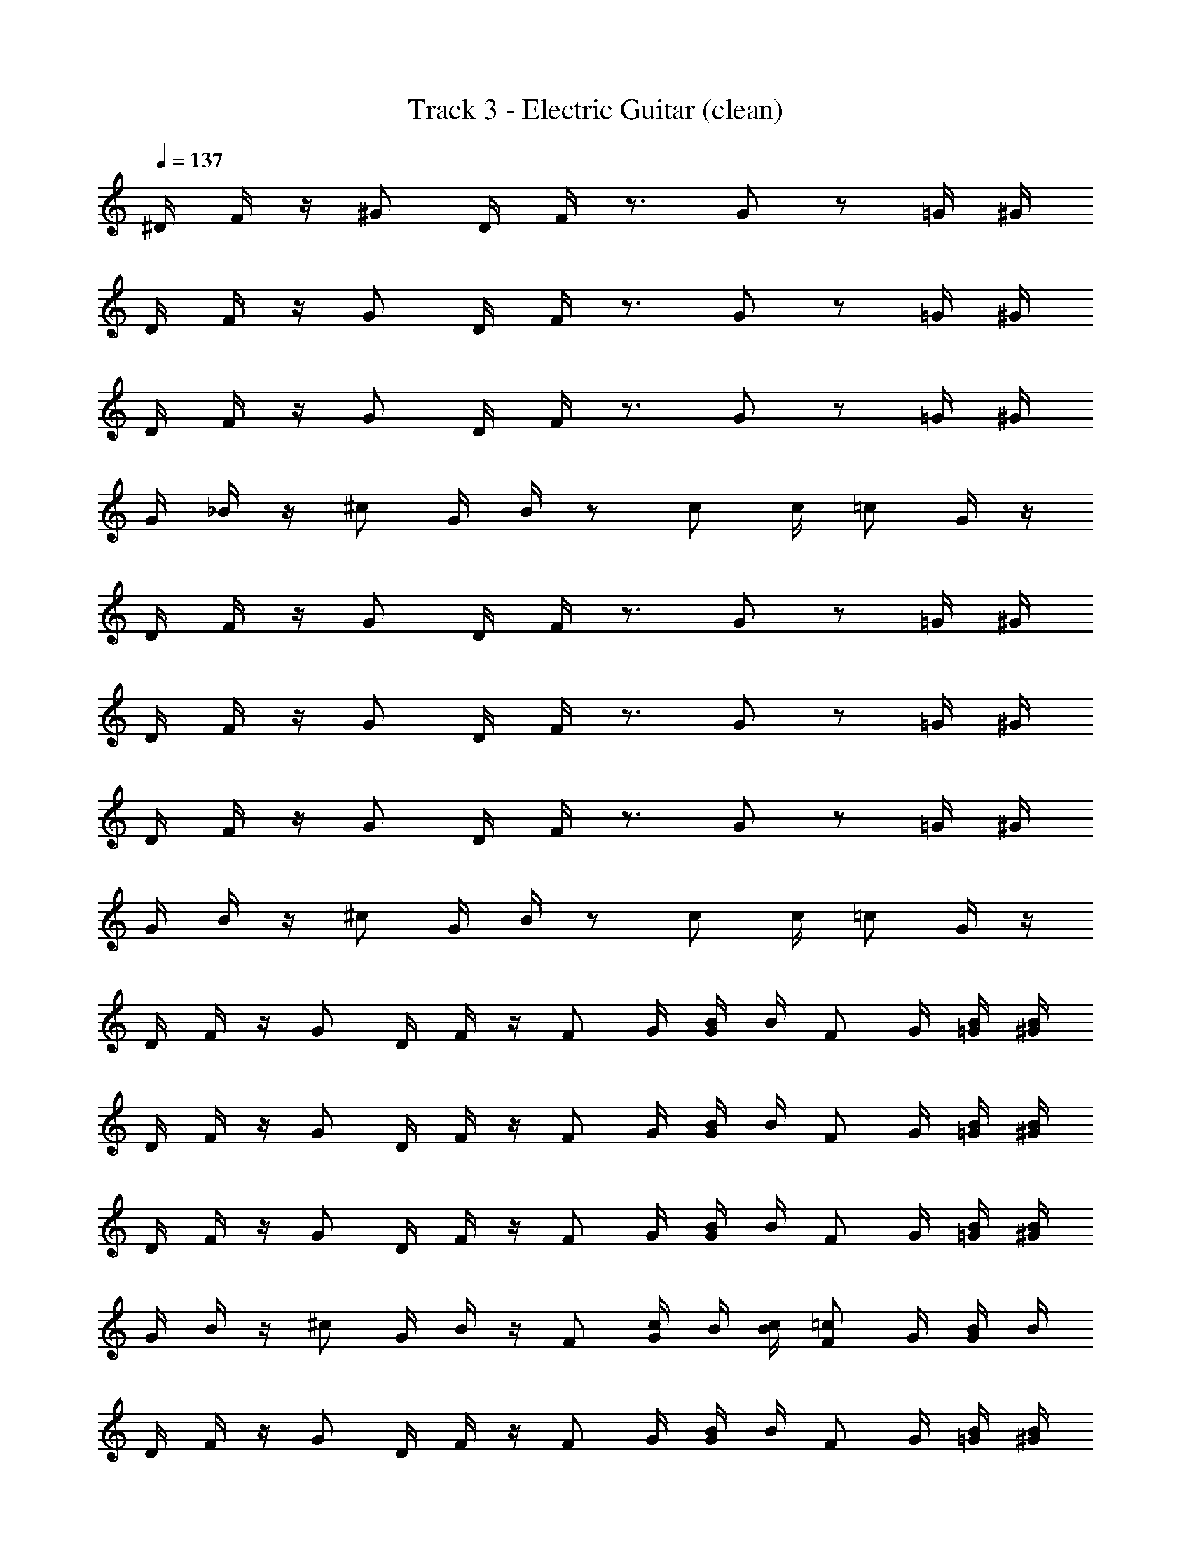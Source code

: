 X: 1
T: Track 3 - Electric Guitar (clean)
Z: ABC Generated by Starbound Composer v0.8.6
L: 1/4
Q: 1/4=137
K: C
^D/4 F/4 z/4 ^G/ D/4 F/4 z3/4 G/ z/ =G/4 ^G/4 
D/4 F/4 z/4 G/ D/4 F/4 z3/4 G/ z/ =G/4 ^G/4 
D/4 F/4 z/4 G/ D/4 F/4 z3/4 G/ z/ =G/4 ^G/4 
G/4 _B/4 z/4 ^c/ G/4 B/4 z/ c/ c/4 =c/ G/4 z/4 
D/4 F/4 z/4 G/ D/4 F/4 z3/4 G/ z/ =G/4 ^G/4 
D/4 F/4 z/4 G/ D/4 F/4 z3/4 G/ z/ =G/4 ^G/4 
D/4 F/4 z/4 G/ D/4 F/4 z3/4 G/ z/ =G/4 ^G/4 
G/4 B/4 z/4 ^c/ G/4 B/4 z/ c/ c/4 =c/ G/4 z/4 
D/4 F/4 z/4 G/ D/4 F/4 z/4 [z/4F/] G/4 [B/4G/] B/4 [z/4F/] G/4 [B/4=G/4] [B/4^G/4] 
D/4 F/4 z/4 G/ D/4 F/4 z/4 [z/4F/] G/4 [B/4G/] B/4 [z/4F/] G/4 [B/4=G/4] [B/4^G/4] 
D/4 F/4 z/4 G/ D/4 F/4 z/4 [z/4F/] G/4 [B/4G/] B/4 [z/4F/] G/4 [B/4=G/4] [B/4^G/4] 
G/4 B/4 z/4 ^c/ G/4 B/4 z/4 [z/4F/] [G/4c/] B/4 [B/4c/4] [z/4F/=c/] G/4 [B/4G/4] B/4 
D/4 F/4 z/4 G/ D/4 F/4 z/4 [z/4F/] G/4 [B/4G/] B/4 [z/4F/] G/4 [B/4=G/4] [B/4^G/4] 
D/4 F/4 z/4 G/ D/4 F/4 z/4 [z/4F/] G/4 [B/4G/] B/4 [z/4F/] G/4 [B/4=G/4] [B/4^G/4] 
D/4 F/4 z/4 G/ D/4 F/4 z/4 [z/4F/] G/4 [B/4G/] B/4 [z/4F/] G/4 [B/4=G/4] [B/4^G/4] 
G/4 B/4 z/4 ^c/ G/4 B/4 z/4 [z/4F/] [G/4c/] B/4 [B/4c/4] [z/4F/=c/] G/4 [B/4G/4] B/4 
D/4 F/4 z/4 G/ D/4 F/4 z/4 [z/4F/] G/4 [B/4G/] B/4 [z/4F/] G/4 [B/4=G/4] [B/4^G/4] 
D/4 F/4 z/4 G/ D/4 F/4 z/4 [z/4F/] G/4 [B/4G/] B/4 [z/4F/] G/4 [B/4=G/4] [B/4^G/4] 
D/4 F/4 z/4 G/ D/4 F/4 z/4 [z/4F/] G/4 [B/4G/] B/4 [z/4F/] G/4 [B/4=G/4] [B/4^G/4] 
G/4 B/4 z/4 ^c/ G/4 B/4 z/4 [z/4F/] [G/4c/] B/4 [B/4c/4] [z/4F/=c/] G/4 [B/4G/4] B/4 
D/4 F/4 z/4 G/ D/4 F/4 z/4 [z/4F/] G/4 [B/4G/] B/4 [z/4F/] G/4 [B/4=G/4] [B/4^G/4] 
D/4 F/4 z/4 G/ D/4 F/4 z/4 [z/4F/] G/4 [B/4G/] B/4 [z/4F/] G/4 [B/4=G/4] [B/4^G/4] 
D/4 F/4 z/4 G/ D/4 F/4 z/4 [z/4F/] G/4 [B/4G/] B/4 [z/4F/] G/4 [B/4=G/4] [B/4^G/4] 
G/4 B/4 z/4 ^c/ G/4 B/4 z/4 [z/4F/] [G/4c/] B/4 [B/4c/4] [z/4F/=c/] G/4 [B/4G/4] B/4 
D/4 F/4 z/4 G/ D/4 F/4 z/4 [z/4F/] G/4 [B/4G/] B/4 [z/4F/] G/4 [B/4=G/4] [B/4^G/4] 
D/4 F/4 z/4 G/ D/4 F/4 z/4 [z/4F/] G/4 [B/4G/] B/4 [z/4F/] G/4 [B/4=G/4] [B/4^G/4] 
D/4 F/4 z/4 G/ D/4 F/4 z/4 [z/4F/] G/4 [B/4G/] B/4 [z/4F/] G/4 [B/4=G/4] [B/4^G/4] 
G/4 B/4 z/4 ^c/ G/4 B/4 z/4 [z/4F/] [G/4c/] B/4 [B/4c/4] [z/4F/=c/] G/4 [B/4G/4] B/4 
D/4 F/4 z/4 G/ D/4 F/4 z/4 [z/4F/] G/4 [B/4G/] B/4 [z/4F/] G/4 [B/4=G/4] [B/4^G/4] 
D/4 F/4 z/4 G/ D/4 F/4 z/4 [z/4F/] G/4 [B/4G/] B/4 [z/4F/] G/4 [B/4=G/4] [B/4^G/4] 
D/4 F/4 z/4 G/ D/4 F/4 z/4 [z/4F/] G/4 [B/4G/] B/4 [z/4F/] G/4 [B/4=G/4] [B/4^G/4] 
G/4 B/4 z/4 ^c/ G/4 B/4 z/4 [z/4F/] [G/4c/] B/4 [B/4c/4] [z/4F/=c/] G/4 [B/4G/4] B/4 
D/4 F/4 z/4 G/ D/4 F/4 z/4 [z/4F/] G/4 [B/4G/] B/4 [z/4F/] G/4 [B/4=G/4] [B/4^G/4] 
D/4 F/4 z/4 G/ D/4 F/4 z/4 [z/4F/] G/4 [B/4G/] B/4 [z/4F/] G/4 [B/4=G/4] [B/4^G/4] 
D/4 F/4 z/4 G/ D/4 F/4 z/4 [z/4F/] G/4 [B/4G/] B/4 [z/4F/] G/4 [B/4=G/4] [B/4^G/4] 
G/4 B/4 z/4 ^c/ G/4 B/4 z/4 [z/4F/] [G/4c/] B/4 [B/4c/4] [z/4F/=c/] G/4 [B/4G/4] B/4 
D/4 F/4 z/4 G/ D/4 F/4 z/4 [z/4F/] G/4 [B/4G/] B/4 [z/4F/] G/4 [B/4=G/4] [B/4^G/4] 
D/4 F/4 z/4 G/ D/4 F/4 z/4 [z/4F/] G/4 [B/4G/] B/4 [z/4F/] G/4 [B/4=G/4] [B/4^G/4] 
D/4 F/4 z/4 G/ D/4 F/4 z/4 [z/4F/] G/4 [B/4G/] B/4 [z/4F/] G/4 [B/4=G/4] [B/4^G/4] 
G/4 B/4 z/4 ^c/ G/4 B/4 z/4 [z/4F/] [G/4c/] B/4 [B/4c/4] [z/4F/=c/] G/4 [B/4G/4] B/4 
D/4 F/4 z/4 G/ D/4 F/4 z/4 [z/4F/] G/4 [B/4G/] B/4 [z/4F/] G/4 [B/4=G/4] [B/4^G/4] 
D/4 F/4 z/4 G/ D/4 F/4 z/4 [z/4F/] G/4 [B/4G/] B/4 [z/4F/] G/4 [B/4=G/4] [B/4^G/4] 
D/4 F/4 z/4 G/ D/4 F/4 z/4 [z/4F/] G/4 [B/4G/] B/4 [z/4F/] G/4 [B/4=G/4] [B/4^G/4] 
G/4 B/4 z/4 ^c/ G/4 B/4 z/4 [z/4F/] [G/4c/] B/4 [B/4c/4] [z/4F/=c/] G/4 [B/4G/4] B/4 
D/4 F/4 z/4 G/ D/4 F/4 z/4 [z/4F/] G/4 [B/4G/] B/4 [z/4F/] G/4 [B/4=G/4] [B/4^G/4] 
D/4 F/4 z/4 G/ D/4 F/4 z/4 [z/4F/] G/4 [B/4G/] B/4 [z/4F/] G/4 [B/4=G/4] [B/4^G/4] 
D/4 F/4 z/4 G/ D/4 F/4 z/4 [z/4F/] G/4 [B/4G/] B/4 [z/4F/] G/4 [B/4=G/4] [B/4^G/4] 
G/4 B/4 z/4 ^c/ G/4 B/4 z/4 [z/4F/] [G/4c/] B/4 [B/4c/4] [z/4F/=c/] G/4 [B/4G/4] B/4 
D/4 F/4 z/4 G/ D/4 F/4 z/4 [z/4F/] G/4 [B/4G/] B/4 [z/4F/] G/4 [B/4=G/4] [B/4^G/4] 
D/4 F/4 z/4 G/ D/4 F/4 z/4 [z/4F/] G/4 [B/4G/] B/4 [z/4F/] G/4 [B/4=G/4] [B/4^G/4] 
D/4 F/4 z/4 G/ D/4 F/4 z/4 [z/4F/] G/4 [B/4G/] B/4 [z/4F/] G/4 [B/4=G/4] [B/4^G/4] 
G/4 B/4 z/4 ^c/ G/4 B/4 z/4 [z/4F/] [G/4c/] B/4 [B/4c/4] [z/4F/=c/] G/4 [B/4G/4] B/4 
D/4 F/4 z/4 G/ D/4 F/4 z/4 [z/4F/] G/4 [B/4G/] B/4 [z/4F/] G/4 [B/4=G/4] [B/4^G/4] 
D/4 F/4 z/4 G/ D/4 F/4 z/4 [z/4F/] G/4 [B/4G/] B/4 [z/4F/] G/4 [B/4=G/4] [B/4^G/4] 
D/4 F/4 z/4 G/ D/4 F/4 z/4 [z/4F/] G/4 [B/4G/] B/4 [z/4F/] G/4 [B/4=G/4] [B/4^G/4] 
G/4 B/4 z/4 ^c/ G/4 B/4 z/4 [z/4D/] [z/4^F/c/] G/4 [G/4c/4] [z/4D/=c/] [z/4F/] [G/4G/4] G/4 
D/4 =F/4 z/4 G/ D/4 F/4 z/4 [z/4F/] G/4 [B/4G/] B/4 [z/4F/] G/4 [B/4=G/4] [B/4^G/4] 
D/4 F/4 z/4 G/ D/4 F/4 z/4 [z/4F/] G/4 [B/4G/] B/4 [z/4F/] G/4 [B/4=G/4] [B/4^G/4] 
D/4 F/4 z/4 G/ D/4 F/4 z/4 [z/4F/] G/4 [B/4G/] B/4 [z/4F/] G/4 [B/4=G/4] [B/4^G/4] 
G/4 B/4 z/4 ^c/ G/4 B/4 z/4 [z/4F/] [G/4c/] B/4 [B/4c/4] [z/4F/=c/] G/4 [B/4G/4] B/4 
D/4 F/4 z/4 G/ D/4 F/4 z/4 [z/4F/] G/4 [B/4G/] B/4 [z/4F/] G/4 [B/4=G/4] [B/4^G/4] 
D/4 F/4 z/4 G/ D/4 F/4 z/4 [z/4F/] G/4 [B/4G/] B/4 [z/4F/] G/4 [B/4=G/4] [B/4^G/4] 
D/4 F/4 z/4 G/ D/4 F/4 z/4 [z/4F/] G/4 [B/4G/] B/4 [z/4F/] G/4 [B/4=G/4] [B/4^G/4] 
G/4 B/4 z/4 ^c/ G/4 B/4 z/4 [z/4F/] [G/4c/] B/4 [B/4c/4] [z/4F/=c/] G/4 [B/4G/4] B/4 
D/4 F/4 z/4 G/ D/4 F/4 z/4 [z/4F/] G/4 [B/4G/] B/4 [z/4F/] G/4 [B/4=G/4] [B/4^G/4] 
D/4 F/4 z/4 G/ D/4 F/4 z/4 [z/4F/] G/4 [B/4G/] B/4 [z/4F/] G/4 [B/4=G/4] [B/4^G/4] 
D/4 F/4 z/4 G/ D/4 F/4 z/4 [z/4F/] G/4 [B/4G/] B/4 [z/4F/] G/4 [B/4=G/4] [B/4^G/4] 
G/4 B/4 z/4 ^c/ G/4 B/4 z/4 [z/4F/] [G/4c/] B/4 [B/4c/4] [z/4F/=c/] G/4 [B/4G/4] B/4 
D/4 F/4 z/4 G/ D/4 F/4 z/4 [z/4F/] G/4 [B/4G/] B/4 [z/4F/] G/4 [B/4=G/4] [B/4^G/4] 
D/4 F/4 z/4 G/ D/4 F/4 z/4 [z/4F/] G/4 [B/4G/] B/4 [z/4F/] G/4 [B/4=G/4] [B/4^G/4] 
D/4 F/4 z/4 G/ D/4 F/4 z/4 [z/4F/] G/4 [B/4G/] B/4 [z/4F/] G/4 [B/4=G/4] [B/4^G/4] 
G/4 B/4 z/4 ^c/ G/4 B/4 z/4 [z/4F/] [G/4c/] B/4 [B/4c/4] [z/4F/=c/] G/4 [B/4G/4] B/4 
D/4 F/4 z/4 G/ D/4 F/4 z/4 [z/4F/] G/4 [B/4G/] B/4 [z/4F/] G/4 [B/4=G/4] [B/4^G/4] 
D/4 F/4 z/4 G/ D/4 F/4 z/4 [z/4F/] G/4 [B/4G/] B/4 [z/4F/] G/4 [B/4=G/4] [B/4^G/4] 
D/4 F/4 z/4 G/ D/4 F/4 z/4 [z/4F/] G/4 [B/4G/] B/4 [z/4F/] G/4 [B/4=G/4] [B/4^G/4] 
G/4 B/4 z/4 ^c/ G/4 B/4 z/4 [z/4F/] [G/4c/] B/4 [B/4c/4] [z/4F/=c/] G/4 [B/4G/4] B/4 
D/4 F/4 z/4 G/ D/4 F/4 z/4 [z/4F/] G/4 [B/4G/] B/4 [z/4F/] G/4 [B/4=G/4] [B/4^G/4] 
D/4 F/4 z/4 G/ D/4 F/4 z/4 [z/4F/] G/4 [B/4G/] B/4 [z/4F/] G/4 [B/4=G/4] [B/4^G/4] 
D/4 F/4 z/4 G/ D/4 F/4 z/4 [z/4F/] G/4 [B/4G/] B/4 [z/4F/] G/4 [B/4=G/4] [B/4^G/4] 
G/4 B/4 z/4 ^c/ G/4 B/4 z/4 [z/4F/] [G/4c/] B/4 [B/4c/4] [z/4F/=c/] G/4 [B/4G/4] B/4 
D/4 F/4 z/4 G/ D/4 F/4 z/4 [z/4F/] G/4 [B/4G/] B/4 [z/4F/] G/4 [B/4=G/4] [B/4^G/4] 
D/4 F/4 z/4 G/ D/4 F/4 z/4 [z/4F/] G/4 [B/4G/] B/4 [z/4F/] G/4 [B/4=G/4] [B/4^G/4] 
D/4 F/4 z/4 G/ D/4 F/4 z/4 [z/4F/] G/4 [B/4G/] B/4 [z/4F/] G/4 [B/4=G/4] [B/4^G/4] 
G/4 B/4 z/4 ^c/ G/4 B/4 z/4 [z/4F/] [G/4c/] B/4 [B/4c/4] [z/4F/=c/] G/4 [B/4G/4] B/4 
D/4 F/4 z/4 G/ D/4 F/4 z/4 [z/4F/] G/4 [B/4G/] B/4 [z/4F/] G/4 [B/4=G/4] [B/4^G/4] 
D/4 F/4 z/4 G/ D/4 F/4 z/4 [z/4F/] G/4 [B/4G/] B/4 [z/4F/] G/4 [B/4=G/4] [B/4^G/4] 
D/4 F/4 z/4 G/ D/4 F/4 z/4 [z/4F/] G/4 [B/4G/] B/4 [z/4F/] G/4 [B/4=G/4] [B/4^G/4] 
G/4 B/4 z/4 ^c/ G/4 B/4 z/4 [z/4F/] [G/4c/] B/4 [B/4c/4] [z/4F/=c/] G/4 [B/4G/4] B/4 
D/4 F/4 z/4 G/ D/4 F/4 z/4 [z/4F/] G/4 [B/4G/] B/4 [z/4F/] G/4 [B/4=G/4] [B/4^G/4] 
D/4 F/4 z/4 G/ D/4 F/4 z/4 [z/4F/] G/4 [B/4G/] B/4 [z/4F/] G/4 [B/4=G/4] [B/4^G/4] 
D/4 F/4 z/4 G/ D/4 F/4 z/4 [z/4F/] G/4 [B/4G/] B/4 [z/4F/] G/4 [B/4=G/4] [B/4^G/4] 
G/4 B/4 z/4 ^c/ G/4 B/4 z/4 [z/4F/] [G/4c/] B/4 [B/4c/4] [z/4F/=c/] G/4 [B/4G/4] B/4 
D/4 F/4 z/4 G/ D/4 F/4 z/4 [z/4F/] G/4 [B/4G/] B/4 [z/4F/] G/4 [B/4=G/4] [B/4^G/4] 
D/4 F/4 z/4 G/ D/4 F/4 z/4 [z/4F/] G/4 [B/4G/] B/4 [z/4F/] G/4 [B/4=G/4] [B/4^G/4] 
D/4 F/4 z/4 G/ D/4 F/4 z/4 [z/4F/] G/4 [B/4G/] B/4 [z/4F/] G/4 [B/4=G/4] [B/4^G/4] 
G/4 B/4 z/4 ^c/ G/4 B/4 z/4 [z/4D/] [z/4^F/c/] G/4 [G/4c/4] [z/4D/=c/] [z/4F/] [G/4G/4] G/4 
D/4 =F/4 z/4 G/ D/4 F/4 z/4 [z/4F/] G/4 [B/4G/] B/4 [z/4F/] G/4 [B/4=G/4] [B/4^G/4] 
D/4 F/4 z/4 G/ D/4 F/4 z/4 [z/4F/] G/4 [B/4G/] B/4 [z/4F/] G/4 [B/4=G/4] [B/4^G/4] 
D/4 F/4 z/4 G/ D/4 F/4 z/4 [z/4F/] G/4 [B/4G/] B/4 [z/4F/] G/4 [B/4=G/4] [B/4^G/4] 
G/4 B/4 z/4 ^c/ G/4 B/4 z/4 [z/4F/] [G/4c/] B/4 [B/4c/4] [z/4F/=c/] G/4 [B/4G/4] B/4 
D/4 F/4 z/4 G/ D/4 F/4 z/4 [z/4F/] G/4 [B/4G/] B/4 [z/4F/] G/4 [B/4=G/4] [B/4^G/4] 
D/4 F/4 z/4 G/ D/4 F/4 z/4 [z/4F/] G/4 [B/4G/] B/4 [z/4F/] G/4 [B/4=G/4] [B/4^G/4] 
D/4 F/4 z/4 G/ D/4 F/4 z/4 [z/4F/] G/4 [B/4G/] B/4 [z/4F/] G/4 [B/4=G/4] [B/4^G/4] 
G/4 B/4 z/4 ^c/ G/4 B/4 z/4 [z/4F/] [G/4c/] B/4 [B/4c/4] [z/4F/=c/] G/4 [B/4G/4] B/4 
D/4 F/4 z/4 G/ D/4 F/4 z/4 [z/4F/] G/4 [B/4G/] B/4 [z/4F/] G/4 [B/4=G/4] [B/4^G/4] 
D/4 F/4 z/4 G/ D/4 F/4 z/4 [z/4F/] G/4 [B/4G/] B/4 [z/4F/] G/4 [B/4=G/4] [B/4^G/4] 
D/4 F/4 z/4 G/ D/4 F/4 z/4 [z/4F/] G/4 [B/4G/] B/4 [z/4F/] G/4 [B/4=G/4] [B/4^G/4] 
G/4 B/4 z/4 ^c/ G/4 B/4 z/4 [z/4F/] [G/4c/] B/4 [B/4c/4] [z/4F/=c/] G/4 [B/4G/4] B/4 
D/4 F/4 z/4 G/ D/4 F/4 z/4 [z/4F/] G/4 [B/4G/] B/4 [z/4F/] G/4 [B/4=G/4] [B/4^G/4] 
D/4 F/4 z/4 G/ D/4 F/4 z/4 [z/4F/] G/4 [B/4G/] B/4 [z/4F/] G/4 [B/4=G/4] [B/4^G/4] 
D/4 F/4 z/4 G/ D/4 F/4 z/4 [z/4F/] G/4 [B/4G/] B/4 [z/4F/] G/4 [B/4=G/4] [B/4^G/4] 
G/4 B/4 z/4 ^c/ G/4 B/4 z/4 [z/4F/] [G/4c/] B/4 [B/4c/4] [z/4F/=c/] G/4 [B/4G/4] B/4 z/ 
_B,/ ^C/ B,/4 F/4 z/4 F/4 z2 
B,/ C/ B,/4 F/ C/4 B,/ z3/ 
B,/ C/ B,/4 F/4 z/4 F/4 z2 
B,/ ^G,/ B,/4 F3/4 C/4 B,/ z5/4 
B,/ C/ B,/4 F/4 z/4 F/4 z2 
B,/ C/ B,/4 F/ C/4 B,/ z F/ 
C/4 B,/4 C/ D/4 B,/ z9/4 
G,/ C/ D/4 F/4 z/4 F/4 z2 
B,/ C/ B,/4 F/4 z/4 F/4 z2 
B,/ C/ B,/4 F/ C/4 B,/ z3/ 
B,/ C/ B,/4 F/4 z/4 F/4 z2 
B,/ G,/ B,/4 F3/4 C/4 B,/ z5/4 
B,/ C/ B,/4 F/4 z/4 F/4 z2 
B,/ C/ B,/4 F/ C/4 B,/ z F/ 
C/4 B,/4 C/ D/4 B,/ z9/4 
G,/ C/ D/4 F/4 z/4 F/4 z3/ [z/B,F,] 
_B,,/ z/ [z/F,B,] B,,/ z/ [z/F,B,] B,,/ [z/=C=G,] 
C,/ z/ [z/^G,^C] ^C,/ z/ [z/G,C] C,/ [z/B,3/4F,3/4] 
B,,/ [z/=C3/4=G,3/4] =C,/ [z/B,3/4F,3/4] B,,/ [z/B,3/4F,3/4] B,,/ [z/C3/4G,3/4] 
[z/4C,/] [z/C3/4G,3/4] [z/4C,/] [z/^C^G,] ^C,/ [z/4F/] [z/4=CG,] [z/4^C/] [z/4C,/] B,/ [z/B,F,] 
B,,/ z/ [z/F,B,] B,,/ z/ [z/F,B,] B,,/ [z/=C=G,] 
=C,/ z/ [z/^G,^C] ^C,/ z/ [z/G,C] C,/ [z/B,3/4F,3/4] 
B,,/ [z/=C3/4=G,3/4] =C,/ [z/B,3/4F,3/4] B,,/ [z/B,3/4F,3/4] B,,/ [z/C3/4G,3/4] 
[z/4C,/] [z/C3/4G,3/4] [z/4C,/] [z/^C^G,] ^C,/ [z/4F/] [z/4=CG,] [z/4^C/] [z/4C,/] B,/ [z/B,F,] 
B,,/ z/ [z/F,B,] B,,/ z/ [z/F,B,] B,,/ [z/=C=G,] 
=C,/ z/ [z/^C^G,] ^C,/ z/ [z/G,C] C,/ [z/B,3/4F,3/4] 
B,,/ [z/=C3/4=G,3/4] =C,/ [z/B,3/4F,3/4] B,,/ [z/B,3/4F,3/4] B,,/ [z/C3/4G,3/4] 
[z/4C,/] [z/C3/4G,3/4] [z/4C,/] [z/^C^G,] ^C,/ [z/4F/] [z/4=CG,] [z/4^C/] [z/4C,/] B,/ [z/B,F,] 
B,,/ z/ [z/F,B,] B,,/ z/ [z/F,B,] B,,/ [z/=C=G,] 
=C,/ z/ [z/^C^G,] ^C,/ z/ [z/G,C] C,/ [z/B,3/4F,3/4] 
B,,/ [z/=C3/4=G,3/4] =C,/ [z/B,3/4F,3/4] B,,/ [z/B,3/4F,3/4] B,,/ [z/C3/4G,3/4] 
[z/4C,/] [z/C3/4G,3/4] [z/4C,/] [z/^C^G,] ^C,/ [z/4F/] [z/4=CG,] [z/4^C/] [z/4C,/] B,/ [z/B,F,] 
B,,/ z/ [z/F,B,] B,,/ z/ [z/B,F,] B,,/ [z/=C=G,] 
=C,/ z/ [z/^C^G,] ^C,/ z/ [z/CG,] C,/ [z/F,3/4B,3/4] 
B,,/ [z/=C3/4=G,3/4] =C,/ [z/F,3/4B,3/4] B,,/ [z/B,3/4F,3/4] B,,/ [z/G,3/4C3/4] 
[z/4C,/] [z/C3/4G,3/4] [z/4C,/] [z/^C^G,] ^C,/ [z/4F/] [z/4=CG,] [z/4^C/] [z/4C,/] B,/ [z/B,F,] 
B,,/ z/ [z/F,B,] B,,/ z/ [z/B,F,] B,,/ [z/=C=G,] 
=C,/ z/ [z/^C^G,] ^C,/ z/ [z/CG,] C,/ [z/F,3/4B,3/4] 
B,,/ [z/=C3/4=G,3/4] =C,/ [z/F,3/4B,3/4] B,,/ [z/B,3/4F,3/4] B,,/ [z/G,3/4C3/4] 
[z/4C,/] [z/C3/4G,3/4] [z/4C,/] [z/^C^G,] ^C,/ [z/4F/] [z/4=CG,] [z/4^C/] [z/4C,/] B,/ [z/F,B,] 
B,,/ z/ [z/F,B,] B,,/ z/ [z/B,F,] B,,/ [z/=C=G,] 
=C,/ z/ [z/^G,^C] ^C,/ z/ [z/CG,] C,/ [z/B,3/4F,3/4] 
B,,/ [z/=C3/4=G,3/4] =C,/ [z/F,3/4B,3/4] B,,/ [z/B,3/4F,3/4] B,,/ [z/C3/4G,3/4] 
[z/4C,/] [z/C3/4G,3/4] [z/4C,/] [z/^C^G,] ^C,/ [z/4F/] [z/4=CG,] [z/4^C/] [z/4C,/] B,/ [z/F,B,] 
B,,/ z/ [z/F,B,] B,,/ z/ [z/B,F,] B,,/ [z/=C=G,] 
=C,/ z/ [z/^G,^C] ^C,/ z/ [z/CG,] C,/ [z/B,3/4F,3/4] 
B,,/ [z/=C3/4=G,3/4] =C,/ [z/B,3/4F,3/4] B,,/ [z/B,3/4F,3/4] B,,/ [z/C3/4G,3/4] 
[z/4C,/] [z/C3/4G,3/4] [z/4C,/] [z/^C^G,] ^C,/ [z/4F/] [z/4=CG,] [z/4^C/] [z/4C,/] B,/ z4 
D/4 F/4 z/4 G/ D/4 F/4 z/4 [z/4F/] G/4 [B/4G/] B/4 [z/4F/] G/4 [B/4=G/4] [B/4^G/4] 
D/4 F/4 z/4 G/ D/4 F/4 z/4 [z/4F/] G/4 [B/4G/] B/4 [z/4F/] G/4 [B/4=G/4] [B/4^G/4] 
D/4 F/4 z/4 G/ D/4 F/4 z/4 [z/4F/] G/4 [B/4G/] B/4 [z/4F/] G/4 [B/4=G/4] [B/4^G/4] 
G/4 B/4 z/4 ^c/ G/4 B/4 z/4 [z/4F/] [G/4c/] B/4 [B/4c/4] [z/4F/=c/] G/4 [B/4G/4] B/4 
D/4 F/4 z/4 G/ D/4 F/4 z/4 [z/4F/] G/4 [B/4G/] B/4 [z/4F/] G/4 [B/4=G/4] [B/4^G/4] 
D/4 F/4 z/4 G/ D/4 F/4 z/4 [z/4F/] G/4 [B/4G/] B/4 [z/4F/] G/4 [B/4=G/4] [B/4^G/4] 
D/4 F/4 z/4 G/ D/4 F/4 z/4 [z/4F/] G/4 [B/4G/] B/4 [z/4F/] G/4 [B/4=G/4] [B/4^G/4] 
G/4 B/4 z/4 ^c/ G/4 B/4 z/4 [z/4F/] [G/4c/] B/4 [B/4c/4] [z/4F/=c/] G/4 [B/4G/4] B/4 
D/4 F/4 z/4 G/ D/4 F/4 z/4 [z/4F/] G/4 [B/4G/] B/4 [z/4F/] G/4 [B/4=G/4] [B/4^G/4] 
D/4 F/4 z/4 G/ D/4 F/4 z/4 [z/4F/] G/4 [B/4G/] B/4 [z/4F/] G/4 [B/4=G/4] [B/4^G/4] 
D/4 F/4 z/4 G/ D/4 F/4 z/4 [z/4F/] G/4 [B/4G/] B/4 [z/4F/] G/4 [B/4=G/4] [B/4^G/4] 
G/4 B/4 z/4 ^c/ G/4 B/4 z/4 [z/4F/] [G/4c/] B/4 [B/4c/4] [z/4F/=c/] G/4 [B/4G/4] B/4 
D/4 F/4 z/4 G/ D/4 F/4 z/4 [z/4F/] G/4 [B/4G/] B/4 [z/4F/] G/4 [B/4=G/4] [B/4^G/4] 
D/4 F/4 z/4 G/ D/4 F/4 z/4 [z/4F/] G/4 [B/4G/] B/4 [z/4F/] G/4 [B/4=G/4] [B/4^G/4] 
D/4 F/4 z/4 G/ D/4 F/4 z/4 [z/4F/] G/4 [B/4G/] B/4 [z/4F/] G/4 [B/4=G/4] [B/4^G/4] 
G/4 B/4 z/4 ^c/ G/4 B/4 z/4 [z/4F/] [G/4c/] B/4 [B/4c/4] [z/4F/=c/] G/4 [B/4G/4] B/4 

